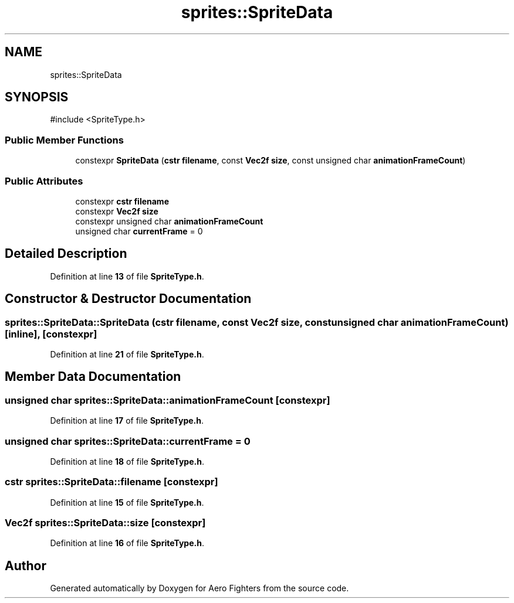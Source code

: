 .TH "sprites::SpriteData" 3 "Version v0.1" "Aero Fighters" \" -*- nroff -*-
.ad l
.nh
.SH NAME
sprites::SpriteData
.SH SYNOPSIS
.br
.PP
.PP
\fR#include <SpriteType\&.h>\fP
.SS "Public Member Functions"

.in +1c
.ti -1c
.RI "constexpr \fBSpriteData\fP (\fBcstr\fP \fBfilename\fP, const \fBVec2f\fP \fBsize\fP, const unsigned char \fBanimationFrameCount\fP)"
.br
.in -1c
.SS "Public Attributes"

.in +1c
.ti -1c
.RI "constexpr \fBcstr\fP \fBfilename\fP"
.br
.ti -1c
.RI "constexpr \fBVec2f\fP \fBsize\fP"
.br
.ti -1c
.RI "constexpr unsigned char \fBanimationFrameCount\fP"
.br
.ti -1c
.RI "unsigned char \fBcurrentFrame\fP = 0"
.br
.in -1c
.SH "Detailed Description"
.PP 
Definition at line \fB13\fP of file \fBSpriteType\&.h\fP\&.
.SH "Constructor & Destructor Documentation"
.PP 
.SS "sprites::SpriteData::SpriteData (\fBcstr\fP filename, const \fBVec2f\fP size, const unsigned char animationFrameCount)\fR [inline]\fP, \fR [constexpr]\fP"

.PP
Definition at line \fB21\fP of file \fBSpriteType\&.h\fP\&.
.SH "Member Data Documentation"
.PP 
.SS "unsigned char sprites::SpriteData::animationFrameCount\fR [constexpr]\fP"

.PP
Definition at line \fB17\fP of file \fBSpriteType\&.h\fP\&.
.SS "unsigned char sprites::SpriteData::currentFrame = 0"

.PP
Definition at line \fB18\fP of file \fBSpriteType\&.h\fP\&.
.SS "\fBcstr\fP sprites::SpriteData::filename\fR [constexpr]\fP"

.PP
Definition at line \fB15\fP of file \fBSpriteType\&.h\fP\&.
.SS "\fBVec2f\fP sprites::SpriteData::size\fR [constexpr]\fP"

.PP
Definition at line \fB16\fP of file \fBSpriteType\&.h\fP\&.

.SH "Author"
.PP 
Generated automatically by Doxygen for Aero Fighters from the source code\&.
